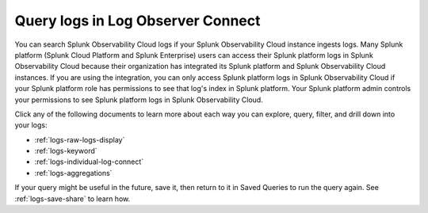 .. _logs-queries:

*****************************************************************************
Query logs in Log Observer Connect
*****************************************************************************

.. meta::
  :description: Overview of the various ways you can query logs in Log Observer. Browse, search by keyword, filter, extract fields, or aggregate logs.


You can search Splunk Observability Cloud logs if your Splunk Observability Cloud instance ingests logs. Many Splunk platform (Splunk Cloud Platform and Splunk Enterprise) users can access their Splunk platform logs in Splunk Observability Cloud because their organization has integrated its Splunk platform and Splunk Observability Cloud instances. If you are using the integration, you can only access Splunk platform logs in Splunk Observability Cloud if your Splunk platform role has permissions to see that log's index in Splunk platform. Your Splunk platform admin controls your permissions to see Splunk platform logs in Splunk Observability Cloud.

Click any of the following documents to learn more about each way you can explore, query, filter, and drill down into your logs:

* :ref:`logs-raw-logs-display`

* :ref:`logs-keyword`

* :ref:`logs-individual-log-connect`

* :ref:`logs-aggregations`


If your query might be useful in the future, save it, then return to it in Saved Queries to run the query again. See :ref:`logs-save-share` to learn how.